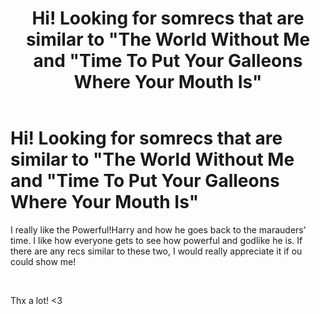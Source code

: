 #+TITLE: Hi! Looking for somrecs that are similar to "The World Without Me and "Time To Put Your Galleons Where Your Mouth Is"

* Hi! Looking for somrecs that are similar to "The World Without Me and "Time To Put Your Galleons Where Your Mouth Is"
:PROPERTIES:
:Author: _ImMa_gO_YeEt_nOw_
:Score: 3
:DateUnix: 1600799799.0
:DateShort: 2020-Sep-22
:FlairText: Request
:END:
I really like the Powerful!Harry and how he goes back to the marauders' time. I like how everyone gets to see how powerful and godlike he is. If there are any recs similar to these two, I would really appreciate it if ou could show me!

​

Thx a lot! <3


